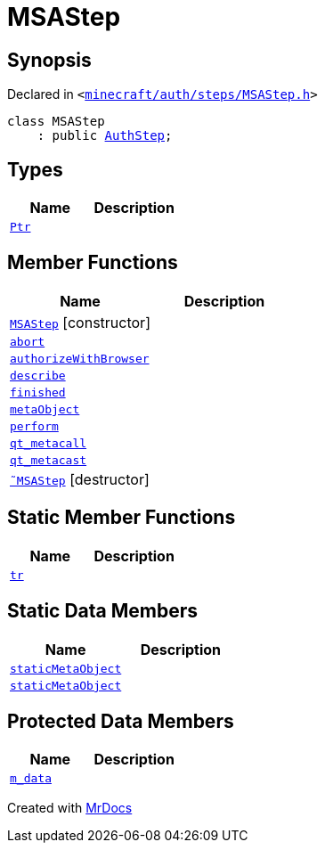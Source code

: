 [#MSAStep]
= MSAStep
:relfileprefix: 
:mrdocs:


== Synopsis

Declared in `&lt;https://github.com/PrismLauncher/PrismLauncher/blob/develop/minecraft/auth/steps/MSAStep.h#L42[minecraft&sol;auth&sol;steps&sol;MSAStep&period;h]&gt;`

[source,cpp,subs="verbatim,replacements,macros,-callouts"]
----
class MSAStep
    : public xref:AuthStep.adoc[AuthStep];
----

== Types
[cols=2]
|===
| Name | Description 

| xref:AuthStep/Ptr.adoc[`Ptr`] 
| 

|===
== Member Functions
[cols=2]
|===
| Name | Description 

| xref:MSAStep/2constructor.adoc[`MSAStep`]         [.small]#[constructor]#
| 

| xref:AuthStep/abort.adoc[`abort`] 
| 

| xref:MSAStep/authorizeWithBrowser.adoc[`authorizeWithBrowser`] 
| 

| xref:AuthStep/describe.adoc[`describe`] 
| 
| xref:AuthStep/finished.adoc[`finished`] 
| 

| xref:AuthStep/metaObject.adoc[`metaObject`] 
| 
| xref:AuthStep/perform.adoc[`perform`] 
| 
| xref:AuthStep/qt_metacall.adoc[`qt&lowbar;metacall`] 
| 
| xref:AuthStep/qt_metacast.adoc[`qt&lowbar;metacast`] 
| 
| xref:MSAStep/2destructor.adoc[`&tilde;MSAStep`] [.small]#[destructor]#
| 

|===
== Static Member Functions
[cols=2]
|===
| Name | Description 

| xref:AuthStep/tr.adoc[`tr`] 
| 
|===
== Static Data Members
[cols=2]
|===
| Name | Description 

| xref:AuthStep/staticMetaObject.adoc[`staticMetaObject`] 
| 

| xref:MSAStep/staticMetaObject.adoc[`staticMetaObject`] 
| 

|===

== Protected Data Members
[cols=2]
|===
| Name | Description 

| xref:AuthStep/m_data.adoc[`m&lowbar;data`] 
| 

|===




[.small]#Created with https://www.mrdocs.com[MrDocs]#
